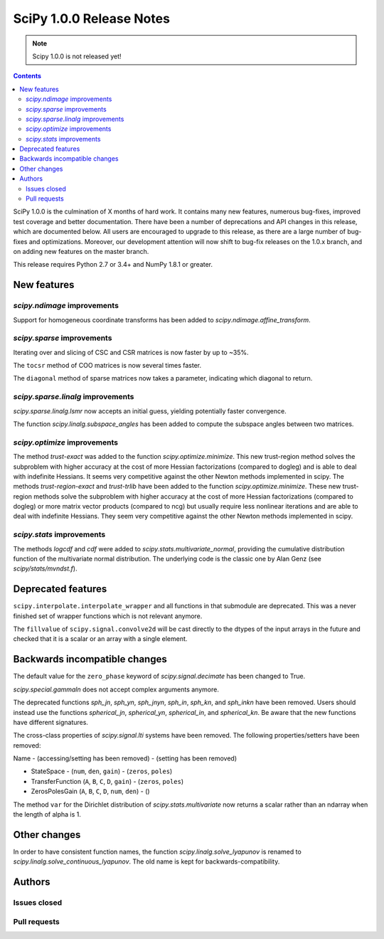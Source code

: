 ==========================
SciPy 1.0.0 Release Notes
==========================

.. note:: Scipy 1.0.0 is not released yet!

.. contents::

SciPy 1.0.0 is the culmination of X months of hard work. It contains
many new features, numerous bug-fixes, improved test coverage and
better documentation.  There have been a number of deprecations and
API changes in this release, which are documented below.  All users
are encouraged to upgrade to this release, as there are a large number
of bug-fixes and optimizations.  Moreover, our development attention
will now shift to bug-fix releases on the 1.0.x branch, and on adding
new features on the master branch.

This release requires Python 2.7 or 3.4+ and NumPy 1.8.1 or greater.


New features
============

`scipy.ndimage` improvements
----------------------------

Support for homogeneous coordinate transforms has been added to
`scipy.ndimage.affine_transform`.


`scipy.sparse` improvements
---------------------------

Iterating over and slicing of CSC and CSR matrices is now faster by up to ~35%.

The ``tocsr`` method of COO matrices is now several times faster.

The ``diagonal`` method of sparse matrices now takes a parameter, indicating
which diagonal to return.


`scipy.sparse.linalg` improvements
----------------------------------

`scipy.sparse.linalg.lsmr` now accepts an initial guess, yielding potentially
faster convergence.

The function `scipy.linalg.subspace_angles` has been added to compute the
subspace angles between two matrices.

`scipy.optimize` improvements
-----------------------------

The method `trust-exact` was added to the function `scipy.optimize.minimize`.
This new trust-region method solves the subproblem with higher accuracy at the cost
of more Hessian factorizations (compared to dogleg) and is able to deal with indefinite
Hessians. It seems very competitive against the other Newton methods implemented in scipy.
The methods `trust-region-exact` and `trust-trlib` have been added to the
function `scipy.optimize.minimize`. These new trust-region methods solve the
subproblem with higher accuracy at the cost of more Hessian factorizations
(compared to dogleg) or more matrix vector products (compared to ncg) but
usually require less nonlinear iterations and are able to deal with indefinite
Hessians. They seem very competitive against the other Newton methods
implemented in scipy.

`scipy.stats` improvements
--------------------------

The methods `logcdf` and `cdf` were added to `scipy.stats.multivariate_normal`,
providing the cumulative distribution function of the multivariate normal
distribution.  The underlying code is the classic one by Alan Genz (see
`scipy/stats/mvndst.f`).


Deprecated features
===================

``scipy.interpolate.interpolate_wrapper`` and all functions in that submodule
are deprecated.  This was a never finished set of wrapper functions which is
not relevant anymore.

The ``fillvalue`` of ``scipy.signal.convolve2d`` will be cast directly to the
dtypes of the input arrays in the future and checked that it is a scalar or
an array with a single element.


Backwards incompatible changes
==============================

The default value for the ``zero_phase`` keyword of `scipy.signal.decimate`
has been changed to True.

`scipy.special.gammaln` does not accept complex arguments anymore.

The deprecated functions `sph_jn`, `sph_yn`, `sph_jnyn`, `sph_in`,
`sph_kn`, and `sph_inkn` have been removed. Users should instead use
the functions `spherical_jn`, `spherical_yn`, `spherical_in`, and
`spherical_kn`. Be aware that the new functions have different
signatures.

The cross-class properties of `scipy.signal.lti` systems have been removed.
The following properties/setters have been removed:

Name - (accessing/setting has been removed) - (setting has been removed)

* StateSpace - (``num``, ``den``, ``gain``) - (``zeros``, ``poles``)
* TransferFunction (``A``, ``B``, ``C``, ``D``, ``gain``) - (``zeros``, ``poles``)
* ZerosPolesGain (``A``, ``B``, ``C``, ``D``, ``num``, ``den``) - ()


The method ``var`` for the Dirichlet distribution of `scipy.stats.multivariate`
now returns a scalar rather than an ndarray when the length of alpha is 1.


Other changes
=============

In order to have consistent function names, the function
`scipy.linalg.solve_lyapunov` is renamed to `scipy.linalg.solve_continuous_lyapunov`.
The old name is kept for backwards-compatibility.


Authors
=======

Issues closed
-------------


Pull requests
-------------
